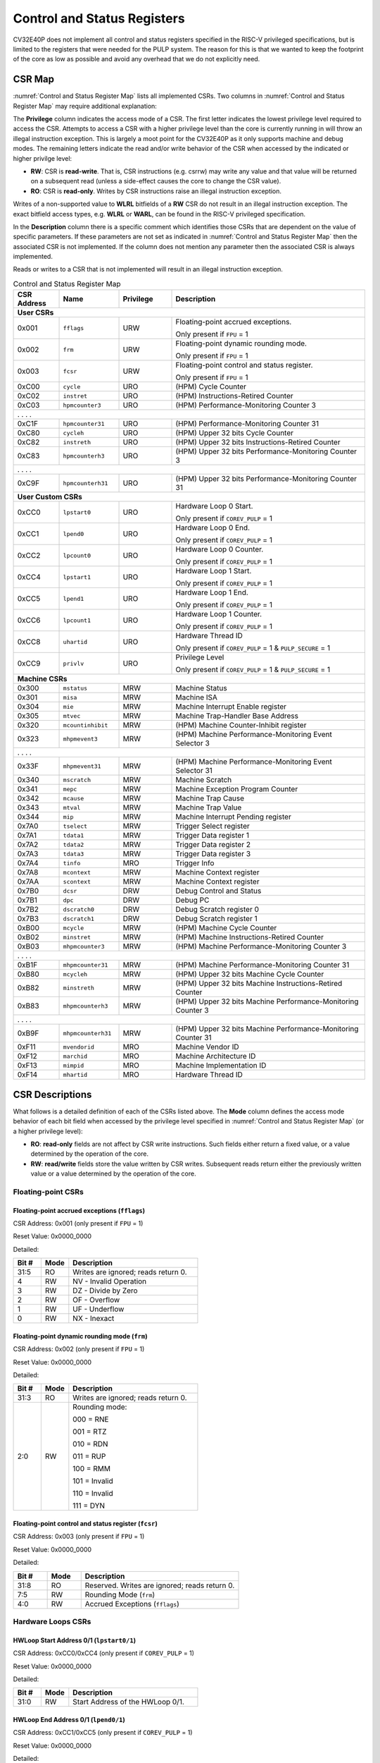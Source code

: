 ..
   Copyright (c) 2023 OpenHW Group

   Licensed under the Solderpad Hardware Licence, Version 2.0 (the "License");
   you may not use this file except in compliance with the License.
   You may obtain a copy of the License at

   https://solderpad.org/licenses/

   Unless required by applicable law or agreed to in writing, software
   distributed under the License is distributed on an "AS IS" BASIS,
   WITHOUT WARRANTIES OR CONDITIONS OF ANY KIND, either express or implied.
   See the License for the specific language governing permissions and
   limitations under the License.

   SPDX-License-Identifier: Apache-2.0 WITH SHL-2.0

.. _cs-registers:

Control and Status Registers
============================

CV32E40P does not implement all control and status registers specified in
the RISC-V privileged specifications, but is limited to the registers
that were needed for the PULP system. The reason for this is that we
wanted to keep the footprint of the core as low as possible and avoid
any overhead that we do not explicitly need.

CSR Map
-------

:numref:`Control and Status Register Map` lists all
implemented CSRs.  Two columns in :numref:`Control and Status Register Map` may require additional explanation:

The **Privilege** column indicates the access mode of a CSR. The first letter
indicates the lowest privilege level required to access the CSR. Attempts to
access a CSR with a higher privilege level than the core is currently running
in will throw an illegal instruction exception.  This is largely a moot point
for the CV32E40P as it only supports machine and debug modes. The remaining
letters indicate the read and/or write behavior of the CSR when accessed by
the indicated or higher privilge level:

* **RW**: CSR is **read-write**.  That is, CSR instructions (e.g. csrrw) may
  write any value and that value will be returned on a subsequent read (unless
  a side-effect causes the core to change the CSR value).

* **RO**: CSR is **read-only**.  Writes by CSR instructions raise an illegal
  instruction exception.

Writes of a non-supported value to **WLRL** bitfields of a **RW** CSR do not result in an illegal
instruction exception. The exact bitfield access types, e.g. **WLRL** or **WARL**, can be found in the RISC-V
privileged specification.

In the **Description** column there is a specific comment which identifies those CSRs that are dependent on the value
of specific parameters. If these parameters are not set as
indicated in :numref:`Control and Status Register Map` then the associated CSR is not implemented. If the column does not
mention any parameter then the associated CSR is always implemented.

Reads or writes to a CSR that is not implemented will result in an illegal
instruction exception.

.. table:: Control and Status Register Map
  :name: Control and Status Register Map
  :widths: 13 17 15 55
  :class: no-scrollbar-table

  +-----------------+-------------------+---------------+--------------------------------------------------------------+
  | **CSR Address** | **Name**          | **Privilege** | **Description**                                              |
  +=================+===================+===============+==============================================================+
  | **User CSRs**                                                                                                      |
  +-----------------+-------------------+---------------+--------------------------------------------------------------+
  | 0x001           | ``fflags``        | URW           | Floating-point accrued exceptions.                           |
  |                 |                   |               |                                                              |
  |                 |                   |               | Only present if ``FPU`` = 1                                  |
  +-----------------+-------------------+---------------+--------------------------------------------------------------+
  | 0x002           | ``frm``           | URW           | Floating-point dynamic rounding mode.                        |
  |                 |                   |               |                                                              |
  |                 |                   |               | Only present if ``FPU`` = 1                                  |
  +-----------------+-------------------+---------------+--------------------------------------------------------------+
  | 0x003           | ``fcsr``          | URW           | Floating-point control and status register.                  |
  |                 |                   |               |                                                              |
  |                 |                   |               | Only present if ``FPU`` = 1                                  |
  +-----------------+-------------------+---------------+--------------------------------------------------------------+
  | 0xC00           | ``cycle``         | URO           | (HPM) Cycle Counter                                          |
  +-----------------+-------------------+---------------+--------------------------------------------------------------+
  | 0xC02           | ``instret``       | URO           | (HPM) Instructions-Retired Counter                           |
  +-----------------+-------------------+---------------+--------------------------------------------------------------+
  | 0xC03           | ``hpmcounter3``   | URO           | (HPM) Performance-Monitoring Counter 3                       |
  +-----------------+-------------------+---------------+--------------------------------------------------------------+
  | .                 .                   .               .                                                            |
  +-----------------+-------------------+---------------+--------------------------------------------------------------+
  | 0xC1F           | ``hpmcounter31``  | URO           | (HPM) Performance-Monitoring Counter 31                      |
  +-----------------+-------------------+---------------+--------------------------------------------------------------+
  | 0xC80           | ``cycleh``        | URO           | (HPM) Upper 32 bits Cycle Counter                            |
  +-----------------+-------------------+---------------+--------------------------------------------------------------+
  | 0xC82           | ``instreth``      | URO           | (HPM) Upper 32 bits Instructions-Retired Counter             |
  +-----------------+-------------------+---------------+--------------------------------------------------------------+
  | 0xC83           | ``hpmcounterh3``  | URO           | (HPM) Upper 32 bits Performance-Monitoring Counter 3         |
  +-----------------+-------------------+---------------+--------------------------------------------------------------+
  | .                 .                   .               .                                                            |
  +-----------------+-------------------+---------------+--------------------------------------------------------------+
  | 0xC9F           | ``hpmcounterh31`` | URO           | (HPM) Upper 32 bits Performance-Monitoring Counter 31        |
  +-----------------+-------------------+---------------+--------------------------------------------------------------+
  | **User Custom CSRs**                                                                                               |
  +-----------------+-------------------+---------------+--------------------------------------------------------------+
  | 0xCC0           | ``lpstart0``      | URO           | Hardware Loop 0 Start.                                       |
  |                 |                   |               |                                                              |
  |                 |                   |               | Only present if ``COREV_PULP`` = 1                           |
  +-----------------+-------------------+---------------+--------------------------------------------------------------+
  | 0xCC1           | ``lpend0``        | URO           | Hardware Loop 0 End.                                         |
  |                 |                   |               |                                                              |
  |                 |                   |               | Only present if ``COREV_PULP`` = 1                           |
  +-----------------+-------------------+---------------+--------------------------------------------------------------+
  | 0xCC2           | ``lpcount0``      | URO           | Hardware Loop 0 Counter.                                     |
  |                 |                   |               |                                                              |
  |                 |                   |               | Only present if ``COREV_PULP`` = 1                           |
  +-----------------+-------------------+---------------+--------------------------------------------------------------+
  | 0xCC4           | ``lpstart1``      | URO           | Hardware Loop 1 Start.                                       |
  |                 |                   |               |                                                              |
  |                 |                   |               | Only present if ``COREV_PULP`` = 1                           |
  +-----------------+-------------------+---------------+--------------------------------------------------------------+
  | 0xCC5           | ``lpend1``        | URO           | Hardware Loop 1 End.                                         |
  |                 |                   |               |                                                              |
  |                 |                   |               | Only present if ``COREV_PULP`` = 1                           |
  +-----------------+-------------------+---------------+--------------------------------------------------------------+
  | 0xCC6           | ``lpcount1``      | URO           | Hardware Loop 1 Counter.                                     |
  |                 |                   |               |                                                              |
  |                 |                   |               | Only present if ``COREV_PULP`` = 1                           |
  +-----------------+-------------------+---------------+--------------------------------------------------------------+
  | 0xCC8           | ``uhartid``       | URO           | Hardware Thread ID                                           |
  |                 |                   |               |                                                              |
  |                 |                   |               | Only present if ``COREV_PULP`` = 1 & ``PULP_SECURE`` = 1     |
  +-----------------+-------------------+---------------+--------------------------------------------------------------+
  | 0xCC9           | ``privlv``        | URO           | Privilege Level                                              |
  |                 |                   |               |                                                              |
  |                 |                   |               | Only present if ``COREV_PULP`` = 1 & ``PULP_SECURE`` = 1     |
  +-----------------+-------------------+---------------+--------------------------------------------------------------+
  | **Machine CSRs**                                                                                                   |
  +-----------------+-------------------+---------------+--------------------------------------------------------------+
  | 0x300           | ``mstatus``       | MRW           | Machine Status                                               |
  +-----------------+-------------------+---------------+--------------------------------------------------------------+
  | 0x301           | ``misa``          | MRW           | Machine ISA                                                  |
  +-----------------+-------------------+---------------+--------------------------------------------------------------+
  | 0x304           | ``mie``           | MRW           | Machine Interrupt Enable register                            |
  +-----------------+-------------------+---------------+--------------------------------------------------------------+
  | 0x305           | ``mtvec``         | MRW           | Machine Trap-Handler Base Address                            |
  +-----------------+-------------------+---------------+--------------------------------------------------------------+
  | 0x320           | ``mcountinhibit`` | MRW           | (HPM) Machine Counter-Inhibit register                       |
  +-----------------+-------------------+---------------+--------------------------------------------------------------+
  | 0x323           | ``mhpmevent3``    | MRW           | (HPM) Machine Performance-Monitoring Event Selector 3        |
  +-----------------+-------------------+---------------+--------------------------------------------------------------+
  | .                 .                   .               .                                                            |
  +-----------------+-------------------+---------------+--------------------------------------------------------------+
  | 0x33F           | ``mhpmevent31``   | MRW           | (HPM) Machine Performance-Monitoring Event Selector 31       |
  +-----------------+-------------------+---------------+--------------------------------------------------------------+
  | 0x340           | ``mscratch``      | MRW           | Machine Scratch                                              |
  +-----------------+-------------------+---------------+--------------------------------------------------------------+
  | 0x341           | ``mepc``          | MRW           | Machine Exception Program Counter                            |
  +-----------------+-------------------+---------------+--------------------------------------------------------------+
  | 0x342           | ``mcause``        | MRW           | Machine Trap Cause                                           |
  +-----------------+-------------------+---------------+--------------------------------------------------------------+
  | 0x343           | ``mtval``         | MRW           | Machine Trap Value                                           |
  +-----------------+-------------------+---------------+--------------------------------------------------------------+
  | 0x344           | ``mip``           | MRW           | Machine Interrupt Pending register                           |
  +-----------------+-------------------+---------------+--------------------------------------------------------------+
  | 0x7A0           | ``tselect``       | MRW           | Trigger Select register                                      |
  +-----------------+-------------------+---------------+--------------------------------------------------------------+
  | 0x7A1           | ``tdata1``        | MRW           | Trigger Data register 1                                      |
  +-----------------+-------------------+---------------+--------------------------------------------------------------+
  | 0x7A2           | ``tdata2``        | MRW           | Trigger Data register 2                                      |
  +-----------------+-------------------+---------------+--------------------------------------------------------------+
  | 0x7A3           | ``tdata3``        | MRW           | Trigger Data register 3                                      |
  +-----------------+-------------------+---------------+--------------------------------------------------------------+
  | 0x7A4           | ``tinfo``         | MRO           | Trigger Info                                                 |
  +-----------------+-------------------+---------------+--------------------------------------------------------------+
  | 0x7A8           | ``mcontext``      | MRW           | Machine Context register                                     |
  +-----------------+-------------------+---------------+--------------------------------------------------------------+
  | 0x7AA           | ``scontext``      | MRW           | Machine Context register                                     |
  +-----------------+-------------------+---------------+--------------------------------------------------------------+
  | 0x7B0           | ``dcsr``          | DRW           | Debug Control and Status                                     |
  +-----------------+-------------------+---------------+--------------------------------------------------------------+
  | 0x7B1           | ``dpc``           | DRW           | Debug PC                                                     |
  +-----------------+-------------------+---------------+--------------------------------------------------------------+
  | 0x7B2           | ``dscratch0``     | DRW           | Debug Scratch register 0                                     |
  +-----------------+-------------------+---------------+--------------------------------------------------------------+
  | 0x7B3           | ``dscratch1``     | DRW           | Debug Scratch register 1                                     |
  +-----------------+-------------------+---------------+--------------------------------------------------------------+
  | 0xB00           | ``mcycle``        | MRW           | (HPM) Machine Cycle Counter                                  |
  +-----------------+-------------------+---------------+--------------------------------------------------------------+
  | 0xB02           | ``minstret``      | MRW           | (HPM) Machine Instructions-Retired Counter                   |
  +-----------------+-------------------+---------------+--------------------------------------------------------------+
  | 0xB03           | ``mhpmcounter3``  | MRW           | (HPM) Machine Performance-Monitoring Counter 3               |
  +-----------------+-------------------+---------------+--------------------------------------------------------------+
  | .                 .                   .               .                                                            |
  +-----------------+-------------------+---------------+--------------------------------------------------------------+
  | 0xB1F           | ``mhpmcounter31`` | MRW           | (HPM) Machine Performance-Monitoring Counter 31              |
  +-----------------+-------------------+---------------+--------------------------------------------------------------+
  | 0xB80           | ``mcycleh``       | MRW           | (HPM) Upper 32 bits Machine Cycle Counter                    |
  +-----------------+-------------------+---------------+--------------------------------------------------------------+
  | 0xB82           | ``minstreth``     | MRW           | (HPM) Upper 32 bits Machine Instructions-Retired Counter     |
  +-----------------+-------------------+---------------+--------------------------------------------------------------+
  | 0xB83           | ``mhpmcounterh3`` | MRW           | (HPM) Upper 32 bits Machine Performance-Monitoring Counter 3 |
  +-----------------+-------------------+---------------+--------------------------------------------------------------+
  | .                 .                   .               .                                                            |
  +-----------------+-------------------+---------------+--------------------------------------------------------------+
  | 0xB9F           | ``mhpmcounterh31``| MRW           | (HPM) Upper 32 bits Machine Performance-Monitoring Counter 31|
  +-----------------+-------------------+---------------+--------------------------------------------------------------+
  | 0xF11           | ``mvendorid``     | MRO           | Machine Vendor ID                                            |
  +-----------------+-------------------+---------------+--------------------------------------------------------------+
  | 0xF12           | ``marchid``       | MRO           | Machine Architecture ID                                      |
  +-----------------+-------------------+---------------+--------------------------------------------------------------+
  | 0xF13           | ``mimpid``        | MRO           | Machine Implementation ID                                    |
  +-----------------+-------------------+---------------+--------------------------------------------------------------+
  | 0xF14           | ``mhartid``       | MRO           | Hardware Thread ID                                           |
  +-----------------+-------------------+---------------+--------------------------------------------------------------+

.. only:: USER

  .. table:: Control and Status Register Map (additional CSRs for User mode)
    :name: Control and Status Register Map (additional CSRs for User mode)

    +-------------------+----------------+---------------+------------------------------------------+
    | **CSR address**   | **Name**       | **Privilege** | **Description**                          |
    +-------------------+----------------+---------------+------------------------------------------+
    |                   |                |               |                                          |
    +===================+================+===============+==========================================+
    | 0x000             | ``ustatus``    | URW           | User Status                              |
    +-------------------+----------------+---------------+------------------------------------------+
    | 0x005             | ``utvec``      | URW           | User Trap-Handler Base Address           |
    +-------------------+----------------+---------------+------------------------------------------+
    | 0x041             | ``uepc``       | URW           | User Exception Program Counter           |
    +-------------------+----------------+---------------+------------------------------------------+
    | 0x042             | ``ucause``     | URW           | User Trap Cause                          |
    +-------------------+----------------+---------------+------------------------------------------+
    | 0x306             | ``mcounteren`` | MRW           | Machine Counter Enable                   |
    +-------------------+----------------+---------------+------------------------------------------+

CSR Descriptions
-----------------

What follows is a detailed definition of each of the CSRs listed above. The
**Mode** column defines the access mode behavior of each bit field when
accessed by the privilege level specified in :numref:`Control and Status Register Map` (or a higher privilege
level):

* **RO**: **read-only** fields are not affect by CSR write instructions.  Such
  fields either return a fixed value, or a value determined by the operation of
  the core.

* **RW**: **read/write** fields store the value written by CSR writes. Subsequent
  reads return either the previously written value or a value determined by the
  operation of the core.

Floating-point CSRs
:::::::::::::::::::

.. _csr-fflags:

Floating-point accrued exceptions (``fflags``)
~~~~~~~~~~~~~~~~~~~~~~~~~~~~~~~~~~~~~~~~~~~~~~

CSR Address: 0x001 (only present if ``FPU`` = 1)

Reset Value: 0x0000_0000

Detailed:

.. table::
  :widths: 15 15 70
  :class: no-scrollbar-table

  +-------------+-----------+-------------------------------------------------------------------------+
  | **Bit #**   | **Mode**  | **Description**                                                         |
  +=============+===========+=========================================================================+
  | 31:5        | RO        | Writes are ignored; reads return 0.                                     |
  +-------------+-----------+-------------------------------------------------------------------------+
  | 4           | RW        | NV - Invalid Operation                                                  |
  +-------------+-----------+-------------------------------------------------------------------------+
  | 3           | RW        | DZ - Divide by Zero                                                     |
  +-------------+-----------+-------------------------------------------------------------------------+
  | 2           | RW        | OF - Overflow                                                           |
  +-------------+-----------+-------------------------------------------------------------------------+
  | 1           | RW        | UF - Underflow                                                          |
  +-------------+-----------+-------------------------------------------------------------------------+
  | 0           | RW        | NX - Inexact                                                            |
  +-------------+-----------+-------------------------------------------------------------------------+

.. _csr-frm:

Floating-point dynamic rounding mode (``frm``)
~~~~~~~~~~~~~~~~~~~~~~~~~~~~~~~~~~~~~~~~~~~~~~

CSR Address: 0x002 (only present if ``FPU`` = 1)

Reset Value: 0x0000_0000

Detailed:

.. table::
  :widths: 15 15 70
  :class: no-scrollbar-table

  +-------------+-----------+--------------------------------------+
  | **Bit #**   | **Mode**  | **Description**                      |
  +=============+===========+======================================+
  | 31:3        | RO        | Writes are ignored; reads return 0.  |
  +-------------+-----------+--------------------------------------+
  | 2:0         | RW        | Rounding mode:                       |
  |             |           |                                      |
  |             |           | 000 = RNE                            |
  |             |           |                                      |
  |             |           | 001 = RTZ                            |
  |             |           |                                      |
  |             |           | 010 = RDN                            |
  |             |           |                                      |
  |             |           | 011 = RUP                            |
  |             |           |                                      |
  |             |           | 100 = RMM                            |
  |             |           |                                      |
  |             |           | 101 = Invalid                        |
  |             |           |                                      |
  |             |           | 110 = Invalid                        |
  |             |           |                                      |
  |             |           | 111 = DYN                            |
  +-------------+-----------+--------------------------------------+

.. _csr-fcsr:

Floating-point control and status register (``fcsr``)
~~~~~~~~~~~~~~~~~~~~~~~~~~~~~~~~~~~~~~~~~~~~~~~~~~~~~

CSR Address: 0x003 (only present if ``FPU`` = 1)

Reset Value: 0x0000_0000

Detailed:

.. table::
  :widths: 15 15 70
  :class: no-scrollbar-table

  +-------------+-----------+------------------------------------------------------------------------+
  | **Bit #**   | **Mode**  | **Description**                                                        |
  +=============+===========+========================================================================+
  | 31:8        | RO        | Reserved. Writes are ignored; reads return 0.                          |
  +-------------+-----------+------------------------------------------------------------------------+
  | 7:5         | RW        | Rounding Mode (``frm``)                                                |
  +-------------+-----------+------------------------------------------------------------------------+
  | 4:0         | RW        | Accrued Exceptions (``fflags``)                                        |
  +-------------+-----------+------------------------------------------------------------------------+

Hardware Loops CSRs
:::::::::::::::::::

HWLoop Start Address 0/1 (``lpstart0/1``)
~~~~~~~~~~~~~~~~~~~~~~~~~~~~~~~~~~~~~~~~~

CSR Address: 0xCC0/0xCC4 (only present if ``COREV_PULP`` = 1)

Reset Value: 0x0000_0000

Detailed:

.. table::
  :widths: 15 15 70
  :class: no-scrollbar-table

  +-------------+-----------+-------------------------------------------+
  | **Bit #**   | **Mode**  | **Description**                           |
  +=============+===========+===========================================+
  | 31:0        | RW        | Start Address of the HWLoop 0/1.          |
  +-------------+-----------+-------------------------------------------+

HWLoop End Address 0/1 (``lpend0/1``)
~~~~~~~~~~~~~~~~~~~~~~~~~~~~~~~~~~~~~

CSR Address: 0xCC1/0xCC5 (only present if ``COREV_PULP`` = 1)

Reset Value: 0x0000_0000

Detailed:

.. table::
  :widths: 15 15 70
  :class: no-scrollbar-table

  +-------------+-----------+-------------------------------------------+
  | **Bit #**   | **Mode**  | **Description**                           |
  +=============+===========+===========================================+
  | 31:0        | RW        | End Address of the HWLoop 0/1.            |
  +-------------+-----------+-------------------------------------------+

HWLoop Count Address 0/1 (``lpcount0/1``)
~~~~~~~~~~~~~~~~~~~~~~~~~~~~~~~~~~~~~~~~~

CSR Address: 0xCC2/0xCC6 (only present if ``COREV_PULP`` = 1)

Reset Value: 0x0000_0000

Detailed:

.. table::
  :widths: 15 15 70
  :class: no-scrollbar-table

  +-------------+-----------+-------------------------------------------+
  | **Bit #**   | **Mode**  | **Description**                           |
  +=============+===========+===========================================+
  | 31:0        | RW        | Number of iteration of HWLoop 0/1.        |
  +-------------+-----------+-------------------------------------------+

Other CSRs
::::::::::

Machine Status (``mstatus``)
~~~~~~~~~~~~~~~~~~~~~~~~~~~~

CSR Address: 0x300

Reset Value: 0x0000_1800

Detailed:

.. table::
  :widths: 15 15 70
  :class: no-scrollbar-table

  +-------------+-----------+-------------------------------------------------------------------------------------------------------------------------+
  | **Bit #**   | **Mode**  | **Description**                                                                                                         |
  +=============+===========+=========================================================================================================================+
  | 31          | RO        | **SD:** State Dirty                                                                                                     |
  |             |           |                                                                                                                         |
  |             |           | SD set to 1 if **FS** = 11 meaning Floating point State is dirty so save/restore is needed in case of context switch.   |
  |             |           |                                                                                                                         |
  |             |           | Hardwired to 0 if ``FPU`` = 0 or ``ZFINX`` = 1.                                                                         |
  +-------------+-----------+-------------------------------------------------------------------------------------------------------------------------+
  | 30:15       | RO        | Unimplemented, hardwired to 0.                                                                                          |
  +-------------+-----------+-------------------------------------------------------------------------------------------------------------------------+
  | 14:13       | RW        | **FS:** Floating point State                                                                                            |
  |             |           |                                                                                                                         |
  |             |           | 00 = Off                                                                                                                |
  |             |           |                                                                                                                         |
  |             |           | 01 = Initial                                                                                                            |
  |             |           |                                                                                                                         |
  |             |           | 10 = Clean                                                                                                              |
  |             |           |                                                                                                                         |
  |             |           | 11 = Dirty                                                                                                              |
  |             |           |                                                                                                                         |
  |             |           | Hardwired to 0 if ``FPU`` = 0 or ``ZFINX`` = 1.                                                                         |
  +-------------+-----------+-------------------------------------------------------------------------------------------------------------------------+
  | 12:11       | RO        | **MPP:** Machine Previous Priviledge mode                                                                               |
  |             |           |                                                                                                                         |
  |             |           | Hardwired to 11 when the user mode is not enabled.                                                                      |
  +-------------+-----------+-------------------------------------------------------------------------------------------------------------------------+
  | 10:8        | RO        | Unimplemented, hardwired to 0.                                                                                          |
  +-------------+-----------+-------------------------------------------------------------------------------------------------------------------------+
  | 7           | RO        | **MPIE:** Machine Previous Interrupt Enable                                                                             |
  |             |           |                                                                                                                         |
  |             |           | When an exception is encountered, MPIE will be set to MIE.                                                              |
  |             |           | When the mret instruction is executed, the value of MPIE will be stored to MIE.                                         |
  +-------------+-----------+-------------------------------------------------------------------------------------------------------------------------+
  | 6:4         | RO        | Unimplemented, hardwired to 0.                                                                                          |
  +-------------+-----------+-------------------------------------------------------------------------------------------------------------------------+
  | 3           | RW        | **MIE:** Machine Interrupt Enable                                                                                       |
  |             |           |                                                                                                                         |
  |             |           | If you want to enable interrupt handling in your exception handler,                                                     |
  |             |           | set the Interrupt Enable MIE to 1 inside your handler code.                                                             |
  +-------------+-----------+-------------------------------------------------------------------------------------------------------------------------+
  | 2:0         | RO        | Unimplemented, hardwired to 0.                                                                                          |
  +-------------+-----------+-------------------------------------------------------------------------------------------------------------------------+

.. only:: USER

  User Status (``ustatus``)
  ~~~~~~~~~~~~~~~~~~~~~~~~~

  CSR Address: 0x000

  Reset Value: 0x0000_0000

  Detailed:

  +-------------+-----------+-------------------------------------------------------------------------------------------------------------------------+
  | **Bit #**   | **Mode**  | **Description**                                                                                                         |
  +=============+===========+=========================================================================================================================+
  | 4           | RW        | **Previous User Interrupt Enable:** If user mode is enabled, when an exception is encountered, UPIE will be set to UIE. |
  |             |           | When the uret instruction is executed, the value of UPIE will be stored to UIE.                                         |
  +-------------+-----------+-------------------------------------------------------------------------------------------------------------------------+
  | 0           | RW        | **User Interrupt Enable:** If you want to enable user level interrupt handling in your exception handler,               |
  |             |           | set the Interrupt Enable UIE to 1 inside your handler code.                                                             |
  +-------------+-----------+-------------------------------------------------------------------------------------------------------------------------+

Machine Interrupt Enable register (``mie``)
~~~~~~~~~~~~~~~~~~~~~~~~~~~~~~~~~~~~~~~~~~~

CSR Address: 0x304

Reset Value: 0x0000_0000

Detailed:

.. table::
  :widths: 15 15 70
  :class: no-scrollbar-table

  +-------------+-----------+------------------------------------------------------------------------------------------+
  | **Bit #**   | **Mode**  | **Description**                                                                          |
  +=============+===========+==========================================================================================+
  | 31:16       | RW        | Machine Fast Interrupt Enables                                                           |
  |             |           |                                                                                          |
  |             |           | Set bit x to enable interrupt irq_i[x] (x between 16 and 31).                            |
  +-------------+-----------+------------------------------------------------------------------------------------------+
  | 15:12       | RO        | Hardwired to 0.                                                                          |
  +-------------+-----------+------------------------------------------------------------------------------------------+
  | 11          | RW        | **MEIE:** Machine External Interrupt Enable                                              |
  |             |           |                                                                                          |
  |             |           | If set, irq_i[11] is enabled.                                                            |
  +-------------+-----------+------------------------------------------------------------------------------------------+
  | 10:8        | RO        | Hardwired to 0.                                                                          |
  +-------------+-----------+------------------------------------------------------------------------------------------+
  | 7           | RW        | **MTIE:** Machine Timer Interrupt Enable                                                 |
  |             |           |                                                                                          |
  |             |           | If set, irq_i[7] is enabled.                                                             |
  +-------------+-----------+------------------------------------------------------------------------------------------+
  | 6:4         | RO        | Hardwired to 0.                                                                          |
  +-------------+-----------+------------------------------------------------------------------------------------------+
  | 3           | RW        | **MSIE:** Machine Software Interrupt Enable                                              |
  |             |           |                                                                                          |
  |             |           | If set, irq_i[3] is enabled.                                                             |
  +-------------+-----------+------------------------------------------------------------------------------------------+
  | 2:0         | RO        | Hardwired to 0.                                                                          |
  +-------------+-----------+------------------------------------------------------------------------------------------+

.. _csr-mtvec:

Machine Trap-Vector Base Address (``mtvec``)
~~~~~~~~~~~~~~~~~~~~~~~~~~~~~~~~~~~~~~~~~~~~

CSR Address: 0x305

Reset Value: Defined

Detailed:

.. table::
  :widths: 15 15 70
  :class: no-scrollbar-table

  +-------------+-----------+---------------------------------------------------------------------------------------------------------------+
  | **Bit #**   | **Mode**  | **Description**                                                                                               |
  +=============+===========+===============================================================================================================+
  | 31 : 8      |   RW      | BASE[31:8]                                                                                                    |
  |             |           |                                                                                                               |
  |             |           | The trap-handler base address, always aligned to 256 bytes.                                                   |
  +-------------+-----------+---------------------------------------------------------------------------------------------------------------+
  |  7 : 2      |   RO      | BASE[7:2]                                                                                                     |
  |             |           |                                                                                                               |
  |             |           | The trap-handler base address, always aligned to 256 bytes, i.e., mtvec[7:2] is always set to 0.              |
  +-------------+-----------+---------------------------------------------------------------------------------------------------------------+
  |  1          |   RO      | MODE[1]                                                                                                       |
  |             |           |                                                                                                               |
  |             |           | 0                                                                                                             |
  +-------------+-----------+---------------------------------------------------------------------------------------------------------------+
  |  0          |   RW      | MODE[0]                                                                                                       |
  |             |           |                                                                                                               |
  |             |           | 0 = Direct mode                                                                                               |
  |             |           |                                                                                                               |
  |             |           | 1 = Vectored mode.                                                                                            |
  +-------------+-----------+---------------------------------------------------------------------------------------------------------------+

The initial value of ``mtvec`` is equal to {**mtvec_addr_i[31:8]**, 6'b0, 2'b01}.

When an exception or an interrupt is encountered, the core jumps to the corresponding
handler using the content of the MTVEC[31:8] as base address. Only
8-byte aligned addresses are allowed. Both direct mode and vectored mode
are supported.

Machine Scratch (``mscratch``)
~~~~~~~~~~~~~~~~~~~~~~~~~~~~~~

CSR Address: 0x340

Reset Value: 0x0000_0000

Detailed:

.. table::
  :widths: 15 15 70
  :class: no-scrollbar-table

  +-------------+-----------+------------------------------------------------------------------------+
  | **Bit #**   | **Mode**  | **Description**                                                        |
  +=============+===========+========================================================================+
  | 31:0        | RW        | Scratch value                                                          |
  +-------------+-----------+------------------------------------------------------------------------+

Machine Exception PC (``mepc``)
~~~~~~~~~~~~~~~~~~~~~~~~~~~~~~~

CSR Address: 0x341

Reset Value: 0x0000_0000

Detailed:

.. table::
  :widths: 15 15 70
  :class: no-scrollbar-table

  +-------------+-----------+------------------------------------------------------------------------+
  | **Bit #**   | **Mode**  | **Description**                                                        |
  +=============+===========+========================================================================+
  | 31:1        | RW        | **MEPC:** Machine Exception Program Counter                            |
  +-------------+-----------+------------------------------------------------------------------------+
  | 0           | R0        | 0                                                                      |
  +-------------+-----------+------------------------------------------------------------------------+

When an exception is encountered, the current program counter is saved
in MEPC, and the core jumps to the exception address. When a mret
instruction is executed, the value from MEPC replaces the current
program counter.

Machine Cause (``mcause``)
~~~~~~~~~~~~~~~~~~~~~~~~~~

CSR Address: 0x342

Reset Value: 0x0000_0000

Detailed:

.. table::
  :widths: 15 15 70
  :class: no-scrollbar-table

  +-------------+-----------+----------------------------------------------------------------------------------+
  | **Bit #**   | **Mode**  | **Description**                                                                  |
  +=============+===========+==================================================================================+
  | 31          |   RW      | **Interrupt:** This bit is set when the exception was triggered by an interrupt. |
  +-------------+-----------+----------------------------------------------------------------------------------+
  | 30:5        |   RO (0)  | 0                                                                                |
  +-------------+-----------+----------------------------------------------------------------------------------+
  | 4:0         |   RW      | **Exception Code**   (See note below)                                            |
  +-------------+-----------+----------------------------------------------------------------------------------+

**NOTE**: software accesses to `mcause[4:0]` must be sensitive to the WLRL field specification of this CSR. For example,
when `mcause[31]` is set, writing 0x1 to `mcause[1]` (Supervisor software interrupt) will result in UNDEFINED behavior.


Machine Trap Value (``mtval``)
~~~~~~~~~~~~~~~~~~~~~~~~~~~~~~

CSR Address: 0x343

Reset Value: 0x0000_0000

Detailed:

.. table::
  :widths: 15 15 70
  :class: no-scrollbar-table

  +-------------+-----------+------------------------------------------------------------------------+
  | **Bit #**   | **Mode**  | **Description**                                                        |
  +=============+===========+========================================================================+
  | 31:0        | RO        | Writes are ignored; reads return 0.                                    |
  +-------------+-----------+------------------------------------------------------------------------+

Machine Interrupt Pending register (``mip``)
~~~~~~~~~~~~~~~~~~~~~~~~~~~~~~~~~~~~~~~~~~~~

CSR Address: 0x344

Reset Value: 0x0000_0000

Detailed:

.. table::
  :widths: 15 15 70
  :class: no-scrollbar-table

  +-------------+-----------+---------------------------------------------------------------------------------------------------+
  | **Bit #**   | **Mode**  | **Description**                                                                                   |
  +=============+===========+===================================================================================================+
  | 31:16       | RO        | Machine Fast Interrupts Pending                                                                   |
  |             |           |                                                                                                   |
  |             |           | If bit x is set, interrupt irq_i[x] is pending (x between 16 and 31).                             |
  +-------------+-----------+---------------------------------------------------------------------------------------------------+
  | 15:12       | RO        | Hardwired to 0.                                                                                   |
  +-------------+-----------+---------------------------------------------------------------------------------------------------+
  | 11          | RO        | **MEIP:** Machine External Interrupt Pending                                                      |
  |             |           |                                                                                                   |
  |             |           | If set, irq_i[11] is pending.                                                                     |
  +-------------+-----------+---------------------------------------------------------------------------------------------------+
  | 10:8        | RO        | Hardwired to 0.                                                                                   |
  +-------------+-----------+---------------------------------------------------------------------------------------------------+
  | 7           | RO        | **MTIP:** Machine Timer Interrupt Pending                                                         |
  |             |           |                                                                                                   |
  |             |           | If set, irq_i[7] is pending.                                                                      |
  +-------------+-----------+---------------------------------------------------------------------------------------------------+
  | 6:4         | RO        | Hardwired to 0.                                                                                   |
  +-------------+-----------+---------------------------------------------------------------------------------------------------+
  | 3           | RO        | **MSIP:** Machine Software Interrupt Pending                                                      |
  |             |           |                                                                                                   |
  |             |           | If set, irq_i[3] is pending.                                                                      |
  +-------------+-----------+---------------------------------------------------------------------------------------------------+
  | 2:0         | RO        | Hardwired to 0.                                                                                   |
  +-------------+-----------+---------------------------------------------------------------------------------------------------+

Trigger CSRs
::::::::::::

.. _csr-tselect:

Trigger Select register (``tselect``)
~~~~~~~~~~~~~~~~~~~~~~~~~~~~~~~~~~~~~

CSR Address: 0x7A0

Reset Value: 0x0000_0000

Detailed:

.. table::
  :widths: 15 15 70
  :class: no-scrollbar-table

  +-------------+-----------+----------------------------------------------------------------------------------------+
  | **Bit #**   | **Mode**  | **Description**                                                                        |
  +=============+===========+========================================================================================+
  | 31:0        | RO        | CV32E40P implements a single trigger, therefore this register will always read as zero.|
  +-------------+-----------+----------------------------------------------------------------------------------------+

Accessible in Debug Mode or M-Mode.

.. _csr-tdata1:

Trigger Data register 1 (``tdata1``)
~~~~~~~~~~~~~~~~~~~~~~~~~~~~~~~~~~~~

CSR Address: 0x7A1

Reset Value: 0x2800_1040

Detailed:

Accessible in Debug Mode or M-Mode.
Since native triggers are not supported, writes to this register from M-Mode will be ignored.

.. note::

   CV32E40P only implements one type of trigger, Match Control. Most fields of this register will read as a fixed value to
   reflect the single mode that is supported, in particular, instruction address match as described in the Debug Specification
   0.13.2 section 5.2.2 & 5.2.9. The **type**, **dmode**, **hit**, **select**, **timing**, **sizelo**, **action**, **chain**,
   **match**, **m**, **s**, **u**,  **store** and  **load** bitfields of this CSR, which are marked as R/W in Debug Specification
   0.13.2, are therefore implemented as WARL bitfields (corresponding to how these bitfields will be specified in the forthcoming
   Debug Specification 0.14.0).

.. table::
  :widths: 15 15 70
  :class: no-scrollbar-table

  +-----------+----------+------------------------------------------------------------------+
  | **Bit #** | **Mode** | **Description**                                                  |
  +===========+==========+==================================================================+
  | 31:28     | RO (0x2) | **type:** 2 = Address/Data match trigger type.                   |
  +-----------+----------+------------------------------------------------------------------+
  | 27        | RO (0x1) | **dmode:** 1 = Only debug mode can write tdata registers         |
  +-----------+----------+------------------------------------------------------------------+
  | 26:21     | RO (0x0) | **maskmax:** 0 = Only exact matching supported.                  |
  +-----------+----------+------------------------------------------------------------------+
  | 20        | RO (0x0) | **hit:** 0 = Hit indication not supported.                       |
  +-----------+----------+------------------------------------------------------------------+
  | 19        | RO (0x0) | **select:** 0 = Only address matching is supported.              |
  +-----------+----------+------------------------------------------------------------------+
  | 18        | RO (0x0) | **timing:** 0 = Break before the instruction at the specified    |
  |           |          | address.                                                         |
  +-----------+----------+------------------------------------------------------------------+
  | 17:16     | RO (0x0) | **sizelo:** 0 = Match accesses of any size.                      |
  +-----------+----------+------------------------------------------------------------------+
  | 15:12     | RO (0x1) | **action:** 1 = Enter debug mode on match.                       |
  +-----------+----------+------------------------------------------------------------------+
  | 11        | RO (0x0) | **chain:** 0 = Chaining not supported.                           |
  +-----------+----------+------------------------------------------------------------------+
  | 10:7      | RO (0x0) | **match:** 0 = Match the whole address.                          |
  +-----------+----------+------------------------------------------------------------------+
  | 6         | RO (0x1) | **m:** 1 = Match in M-Mode.                                      |
  +-----------+----------+------------------------------------------------------------------+
  | 5         | RO (0x0) | zero.                                                            |
  +-----------+----------+------------------------------------------------------------------+
  | 4         | RO (0x0) | **s:** 0 = S-Mode not supported.                                 |
  +-----------+----------+------------------------------------------------------------------+
  | 3         | RO (0x0) | **u:** 0 = U-Mode not supported.                                 |
  +-----------+----------+------------------------------------------------------------------+
  | 2         | RW       | **execute:** Enable matching on instruction address.             |
  +-----------+----------+------------------------------------------------------------------+
  | 1         | RO (0x0) | **store:** 0 = Store address / data matching not supported.      |
  +-----------+----------+------------------------------------------------------------------+
  | 0         | RO (0x0) | **load:** 0 = Load address / data matching not supported.        |
  +-----------+----------+------------------------------------------------------------------+

.. _csr-tdata2:

Trigger Data register 2 (``tdata2``)
~~~~~~~~~~~~~~~~~~~~~~~~~~~~~~~~~~~~

CSR Address: 0x7A2

Reset Value: 0x0000_0000

Detailed:

.. table::
  :widths: 15 15 70
  :class: no-scrollbar-table

  +-----------+----------+------------------------------------------------------------------+
  | **Bit #** | **Mode** | **Description**                                                  |
  +===========+==========+==================================================================+
  | 31:0      | RW       | **data**                                                         |
  +-----------+----------+------------------------------------------------------------------+

Accessible in Debug Mode or M-Mode. Since native triggers are not supported, writes to this register from M-Mode will be ignored.
This register stores the instruction address to match against for a breakpoint trigger.

Trigger Data register 3 (``tdata3``)
~~~~~~~~~~~~~~~~~~~~~~~~~~~~~~~~~~~~

CSR Address: 0x7A3

Reset Value: 0x0000_0000

Detailed:

.. table::
  :widths: 15 15 70
  :class: no-scrollbar-table

  +-----------+----------+------------------------------------------------------------------+
  | **Bit #** | **Mode** | **Description**                                                  |
  +===========+==========+==================================================================+
  | 31:0      | RO       | 0                                                                |
  +-----------+----------+------------------------------------------------------------------+

Accessible in Debug Mode or M-Mode.
CV32E40P does not support the features requiring this register. Writes are ignored and reads will always return zero.

.. _csr-tinfo:

Trigger Info (``tinfo``)
~~~~~~~~~~~~~~~~~~~~~~~~

CSR Address: 0x7A4

Reset Value: 0x0000_0004

Detailed:

.. table::
  :widths: 15 15 70
  :class: no-scrollbar-table

  +-----------+----------+------------------------------------------------------------------+
  | **Bit #** | **Mode** | **Description**                                                  |
  +===========+==========+==================================================================+
  | 31:16     | RO       | 0                                                                |
  +-----------+----------+------------------------------------------------------------------+
  | 15:0      | RO (0x4) | **info**. Only type 2 is supported.                              |
  +-----------+----------+------------------------------------------------------------------+

The **info** field contains one bit for each possible `type` enumerated in
`tdata1`.  Bit N corresponds to type N.  If the bit is set, then that type is
supported by the currently selected trigger.  If the currently selected trigger
does not exist, this field contains 1.

Accessible in Debug Mode or M-Mode.

Machine Context register (``mcontext``)
~~~~~~~~~~~~~~~~~~~~~~~~~~~~~~~~~~~~~~~

CSR Address: 0x7A8

Reset Value: 0x0000_0000

Detailed:

.. table::
  :widths: 15 15 70
  :class: no-scrollbar-table

  +-----------+----------+------------------------------------------------------------------+
  | **Bit #** | **Mode** | **Description**                                                  |
  +===========+==========+==================================================================+
  | 31:0      | RO       | 0                                                                |
  +-----------+----------+------------------------------------------------------------------+

Accessible in Debug Mode or M-Mode.
CV32E40P does not support the features requiring this register. Writes are ignored and
reads will always return zero.

.. only:: SUPERVISOR

  Supervisor Context register (``scontext``)
  ~~~~~~~~~~~~~~~~~~~~~~~~~~~~~~~~~~~~~~~~~~

  CSR Address: 0x7AA

  Reset Value: 0x0000_0000

  Detailed:

  +-----------+----------+------------------------------------------------------------------+
  | **Bit #** | **Mode** | **Description**                                                  |
  +===========+==========+==================================================================+
  | 31:0      | RO       | 0                                                                |
  +-----------+----------+------------------------------------------------------------------+

  Accessible in Debug Mode or M-Mode.
  CV32E40P does not support the features requiring this register. Writes are ignored and
  reads will always return zero.

Debug CSRs
::::::::::

.. _csr-dcsr:

Debug Control and Status (``dcsr``)
~~~~~~~~~~~~~~~~~~~~~~~~~~~~~~~~~~~

CSR Address: 0x7B0

Reset Value: 0x4000_0003

.. note::

   The **ebreaks**, **ebreaku** and **prv** bitfields of this CSR are marked as R/W in Debug Specification 0.13.2. However,
   as CV32E40P only supports machine mode, these bitfields are implemented as WARL bitfields (corresponding to how these bitfields will
   be specified in the forthcoming Debug Specification 0.14.0).

Detailed:

.. table::
  :widths: 15 15 70
  :class: no-scrollbar-table

  +-----------+-----------+-------------------------------------------------------------------------------------------------+
  | **Bit #** | **Mode**  | **Description**                                                                                 |
  +===========+===========+=================================================================================================+
  | 31:28     | RO (0x4)  | **xdebugver:** returns 4 - External debug support exists as it is described in this document.   |
  +-----------+-----------+-------------------------------------------------------------------------------------------------+
  | 27:16     | RO (0x0)  | Reserved                                                                                        |
  +-----------+-----------+-------------------------------------------------------------------------------------------------+
  | 15        | RW        | **ebreakm**                                                                                     |
  +-----------+-----------+-------------------------------------------------------------------------------------------------+
  | 14        | RO (0x0)  | Reserved                                                                                        |
  +-----------+-----------+-------------------------------------------------------------------------------------------------+
  | 13        | RO (0x0)  | **ebreaks**. Always 0.                                                                          |
  +-----------+-----------+-------------------------------------------------------------------------------------------------+
  | 12        | RO (0x0)  | **ebreaku**. Always 0.                                                                          |
  +-----------+-----------+-------------------------------------------------------------------------------------------------+
  | 11        | RW        | **stepie**                                                                                      |
  +-----------+-----------+-------------------------------------------------------------------------------------------------+
  | 10        | RO (0x0)  | **stopcount**. Always 0.                                                                        |
  +-----------+-----------+-------------------------------------------------------------------------------------------------+
  | 9         | RO (0x0)  | **stoptime**. Always 0.                                                                         |
  +-----------+-----------+-------------------------------------------------------------------------------------------------+
  | 8:6       | RO        | **cause**                                                                                       |
  +-----------+-----------+-------------------------------------------------------------------------------------------------+
  | 5         | RO (0x0)  | Reserved                                                                                        |
  +-----------+-----------+-------------------------------------------------------------------------------------------------+
  | 4         | RO (0x0)  | **mprven**. Always 0.                                                                           |
  +-----------+-----------+-------------------------------------------------------------------------------------------------+
  | 3         | RO (0x0)  | **nmip**. Always 0.                                                                             |
  +-----------+-----------+-------------------------------------------------------------------------------------------------+
  | 2         | RW        | **step**                                                                                        |
  +-----------+-----------+-------------------------------------------------------------------------------------------------+
  | 1:0       | RO (0x3)  | **prv:** returns the current priviledge mode                                                    |
  +-----------+-----------+-------------------------------------------------------------------------------------------------+

.. _csr-dpc:

Debug PC (``dpc``)
~~~~~~~~~~~~~~~~~~

CSR Address: 0x7B1

Reset Value: 0x0000_0000

Detailed:

.. table::
  :widths: 15 15 70
  :class: no-scrollbar-table

  +-------------+-----------+-------------------------------------------------------------------------------------------------+
  | **Bit #**   | **Mode**  | **Description**                                                                                 |
  +=============+===========+=================================================================================================+
  | 31:1        | RO        | zero                                                                                            |
  +-------------+-----------+-------------------------------------------------------------------------------------------------+
  | 0           | RO        | DPC                                                                                             |
  +-------------+-----------+-------------------------------------------------------------------------------------------------+

When the core enters in Debug Mode, DPC contains the virtual address of
the next instruction to be executed.

Debug Scratch register 0/1 (``dscratch0/1``)
~~~~~~~~~~~~~~~~~~~~~~~~~~~~~~~~~~~~~~~~~~~~

CSR Address: 0x7B2/0x7B3

Reset Value: 0x0000_0000

Detailed:

.. table::
  :widths: 15 15 70
  :class: no-scrollbar-table

  +-------------+-----------+-------------------------------------------------------------------------------------------------+
  | **Bit #**   | **Mode**  | **Description**                                                                                 |
  +=============+===========+=================================================================================================+
  | 31:0        | RW        | DSCRATCH0/1                                                                                     |
  +-------------+-----------+-------------------------------------------------------------------------------------------------+

Performances counters
:::::::::::::::::::::

.. only:: USER

  Machine Counter Enable (``mcounteren``)
  ---------------------------------------

  CSR Address: 0x306

  Reset Value: 0x0000_0000

  Detailed:

  +-----------+----------+------------------------------------------------------------------+
  | **Bit #** | **Mode** | **Description**                                                  |
  +===========+==========+==================================================================+
  | 31:4      | RW       | Dependent on number of counters implemented in design parameter  |
  +-----------+----------+------------------------------------------------------------------+
  | 3         | RW       | **selectors:** hpmcounter3 enable for user mode                  |
  +-----------+----------+------------------------------------------------------------------+
  | 2         | RW       | instret enable for user mode                                     |
  +-----------+----------+------------------------------------------------------------------+
  | 1         | RO       | 0                                                                |
  +-----------+----------+------------------------------------------------------------------+
  | 0         | RW       | cycle enable for user mode                                       |
  +-----------+----------+------------------------------------------------------------------+

  Each bit in the machine counter-enable register allows the associated read-only
  unprivileged shadow performance register to be read from user mode. If the bit
  is clear an attempt to read the register in user mode will trigger an illegal
  instruction exception.

Machine Counter-Inhibit register (``mcountinhibit``)
~~~~~~~~~~~~~~~~~~~~~~~~~~~~~~~~~~~~~~~~~~~~~~~~~~~~

CSR Address: 0x320

Reset Value: 0x0000_000D

Detailed:

.. table::
  :widths: 15 15 70
  :class: no-scrollbar-table

  +-----------+----------+------------------------------------------------------------------+
  | **Bit #** | **Mode** | **Description**                                                  |
  +===========+==========+==================================================================+
  | 31:4      | RW       | Dependent on number of counters implemented in design parameter  |
  +-----------+----------+------------------------------------------------------------------+
  | 3         | RW       | **selectors:** mhpmcounter3 inhibit                              |
  +-----------+----------+------------------------------------------------------------------+
  | 2         | RW       | minstret inhibit                                                 |
  +-----------+----------+------------------------------------------------------------------+
  | 1         | RO       | 0                                                                |
  +-----------+----------+------------------------------------------------------------------+
  | 0         | RW       | mcycle inhibit                                                   |
  +-----------+----------+------------------------------------------------------------------+

The performance counter inhibit control register. The default value is to inihibit counters out of reset.
The bit returns a read value of 0 for non implemented counters. This reset value
shows the result using the default number of performance counters to be 1.

Machine Performance Monitoring Event Selector (``mhpmevent3 .. mhpmevent31``)
~~~~~~~~~~~~~~~~~~~~~~~~~~~~~~~~~~~~~~~~~~~~~~~~~~~~~~~~~~~~~~~~~~~~~~~~~~~~~

CSR Address: 0x323 - 0x33F

Reset Value: 0x0000_0000

Detailed:

.. table::
  :widths: 15 15 70
  :class: no-scrollbar-table

  +-----------+----------+------------------------------------------------------------------+
  | **Bit #** | **Mode** | **Description**                                                  |
  +===========+==========+==================================================================+
  | 31:16     | RO       | 0                                                                |
  +-----------+----------+------------------------------------------------------------------+
  | 15:0      | RW       | **selectors:** Each bit represent a unique event to count        |
  +-----------+----------+------------------------------------------------------------------+

The event selector fields are further described in Performance Counters section.
Non implemented counters always return a read value of 0.

Machine Cycle Counter (``mcycle``)
~~~~~~~~~~~~~~~~~~~~~~~~~~~~~~~~~~

CSR Address: 0xB00

Reset Value: 0x0000_0000

Detailed:

.. table::
  :widths: 15 15 70
  :class: no-scrollbar-table

  +-----------+----------+------------------------------------------------------------------+
  | **Bit #** | **Mode** | **Description**                                                  |
  +===========+==========+==================================================================+
  | 31:0      | RW       | The lower 32 bits of the 64 bit machine mode cycle counter.      |
  +-----------+----------+------------------------------------------------------------------+


Machine Instructions-Retired Counter (``minstret``)
~~~~~~~~~~~~~~~~~~~~~~~~~~~~~~~~~~~~~~~~~~~~~~~~~~~

CSR Address: 0xB02

Reset Value: 0x0000_0000

Detailed:

.. table::
  :widths: 15 15 70
  :class: no-scrollbar-table

  +-----------+----------+---------------------------------------------------------------------------+
  | **Bit #** | **Mode** | **Description**                                                           |
  +===========+==========+===========================================================================+
  | 31:0      | RW       | The lower 32 bits of the 64 bit machine mode instruction retired counter. |
  +-----------+----------+---------------------------------------------------------------------------+


Machine Performance Monitoring Counter (``mhpmcounter3 .. mhpmcounter31``)
~~~~~~~~~~~~~~~~~~~~~~~~~~~~~~~~~~~~~~~~~~~~~~~~~~~~~~~~~~~~~~~~~~~~~~~~~~

CSR Address: 0xB03 - 0xB1F

Reset Value: 0x0000_0000

Detailed:

.. table::
  :widths: 15 15 70
  :class: no-scrollbar-table

  +-----------+----------+------------------------------------------------------------------+
  | **Bit #** | **Mode** | **Description**                                                  |
  +===========+==========+==================================================================+
  | 31:0      | RW       | Machine performance-monitoring counter                           |
  +-----------+----------+------------------------------------------------------------------+

The lower 32 bits of the 64 bit machine performance-monitoring counter(s).
The number of machine performance-monitoring counters is determined by the parameter ``NUM_MHPMCOUNTERS`` with a range from 0 to 29 (default value of 1). Non implemented counters always return a read value of 0.

Upper 32 bits Machine Cycle Counter (``mcycleh``)
~~~~~~~~~~~~~~~~~~~~~~~~~~~~~~~~~~~~~~~~~~~~~~~~~

CSR Address: 0xB80

Reset Value: 0x0000_0000

Detailed:

.. table::
  :widths: 15 15 70
  :class: no-scrollbar-table

  +-----------+----------+------------------------------------------------------------------+
  | **Bit #** | **Mode** | **Description**                                                  |
  +===========+==========+==================================================================+
  | 31:0      | RW       | The upper 32 bits of the 64 bit machine mode cycle counter.      |
  +-----------+----------+------------------------------------------------------------------+


Upper 32 bits Machine Instructions-Retired Counter (``minstreth``)
~~~~~~~~~~~~~~~~~~~~~~~~~~~~~~~~~~~~~~~~~~~~~~~~~~~~~~~~~~~~~~~~~~

CSR Address: 0xB82

Reset Value: 0x0000_0000

Detailed:

.. table::
  :widths: 15 15 70
  :class: no-scrollbar-table

  +-----------+----------+---------------------------------------------------------------------------+
  | **Bit #** | **Mode** | **Description**                                                           |
  +===========+==========+===========================================================================+
  | 31:0      | RW       | The upper 32 bits of the 64 bit machine mode instruction retired counter. |
  +-----------+----------+---------------------------------------------------------------------------+


Upper 32 bits Machine Performance Monitoring Counter (``mhpmcounter3h .. mhpmcounter31h``)
~~~~~~~~~~~~~~~~~~~~~~~~~~~~~~~~~~~~~~~~~~~~~~~~~~~~~~~~~~~~~~~~~~~~~~~~~~~~~~~~~~~~~~~~~~

CSR Address: 0xB83 - 0xB9F

Reset Value: 0x0000_0000

Detailed:

.. table::
  :widths: 15 15 70
  :class: no-scrollbar-table

  +-----------+----------+------------------------------------------------------------------+
  | **Bit #** | **Mode** | **Description**                                                  |
  +===========+==========+==================================================================+
  | 31:0      | RW       | Machine performance-monitoring counter                           |
  +-----------+----------+------------------------------------------------------------------+

The upper 32 bits of the 64 bit machine performance-monitoring counter(s).
The number of machine performance-monitoring counters is determined by the parameter ``NUM_MHPMCOUNTERS`` with a range from 0 to 29 (default value of 1). Non implemented counters always return a read value of 0.

Cycle Counter (``cycle``)
~~~~~~~~~~~~~~~~~~~~~~~~~

CSR Address: 0xC00

Reset Value: 0x0000_0000

Detailed:

.. table::
  :widths: 15 15 70
  :class: no-scrollbar-table

  +-----------+----------+------------------------------------------------------------------+
  | **Bit #** | **Mode** | **Description**                                                  |
  +===========+==========+==================================================================+
  | 31:0      | RO       | 0                                                                |
  +-----------+----------+------------------------------------------------------------------+

Read-only unprivileged shadow of the lower 32 bits of the 64 bit machine mode cycle counter.

Instructions-Retired Counter (``instret``)
~~~~~~~~~~~~~~~~~~~~~~~~~~~~~~~~~~~~~~~~~~

CSR Address: 0xC02

Reset Value: 0x0000_0000

Detailed:

.. table::
  :widths: 15 15 70
  :class: no-scrollbar-table

  +-----------+----------+------------------------------------------------------------------+
  | **Bit #** | **Mode** | **Description**                                                  |
  +===========+==========+==================================================================+
  | 31:0      | RO       | 0                                                                |
  +-----------+----------+------------------------------------------------------------------+

Read-only unprivileged shadow of the lower 32 bits of the 64 bit machine mode instruction retired counter.

Performance Monitoring Counter (``hpmcounter3 .. hpmcounter31``)
~~~~~~~~~~~~~~~~~~~~~~~~~~~~~~~~~~~~~~~~~~~~~~~~~~~~~~~~~~~~~~~~

CSR Address: 0xC03 - 0xC1F

Reset Value: 0x0000_0000

Detailed:

.. table::
  :widths: 15 15 70
  :class: no-scrollbar-table

  +-----------+----------+------------------------------------------------------------------+
  | **Bit #** | **Mode** | **Description**                                                  |
  +===========+==========+==================================================================+
  | 31:0      | RO       | 0                                                                |
  +-----------+----------+------------------------------------------------------------------+

Read-only unprivileged shadow of the lower 32 bits of the 64 bit machine mode
performance counter. Non implemented counters always return a read value of 0.

Upper 32 bits Cycle Counter (``cycleh``)
~~~~~~~~~~~~~~~~~~~~~~~~~~~~~~~~~~~~~~~~

CSR Address: 0xC80

Reset Value: 0x0000_0000

Detailed:

.. table::
  :widths: 15 15 70
  :class: no-scrollbar-table

  +-----------+----------+------------------------------------------------------------------+
  | **Bit #** | **Mode** | **Description**                                                  |
  +===========+==========+==================================================================+
  | 31:0      | RO       | 0                                                                |
  +-----------+----------+------------------------------------------------------------------+

Read-only unprivileged shadow of the upper 32 bits of the 64 bit machine mode cycle counter.

Upper 32 bits Instructions-Retired Counter (``instreth``)
~~~~~~~~~~~~~~~~~~~~~~~~~~~~~~~~~~~~~~~~~~~~~~~~~~~~~~~~~

CSR Address: 0xC82

Reset Value: 0x0000_0000

Detailed:

.. table::
  :widths: 15 15 70
  :class: no-scrollbar-table

  +-----------+----------+------------------------------------------------------------------+
  | **Bit #** | **Mode** | **Description**                                                  |
  +===========+==========+==================================================================+
  | 31:0      | RO       | 0                                                                |
  +-----------+----------+------------------------------------------------------------------+

Read-only unprivileged shadow of the upper 32 bits of the 64 bit machine mode instruction retired counter.

Upper 32 bits Performance Monitoring Counter (``hpmcounter3h .. hpmcounter31h``)
~~~~~~~~~~~~~~~~~~~~~~~~~~~~~~~~~~~~~~~~~~~~~~~~~~~~~~~~~~~~~~~~~~~~~~~~~~~~~~~~

CSR Address: 0xC83 - 0xC9F

Reset Value: 0x0000_0000

Detailed:

.. table::
  :widths: 15 15 70
  :class: no-scrollbar-table

  +-----------+----------+------------------------------------------------------------------+
  | **Bit #** | **Mode** | **Description**                                                  |
  +===========+==========+==================================================================+
  | 31:0      | RO       | 0                                                                |
  +-----------+----------+------------------------------------------------------------------+

Read-only unprivileged shadow of the upper 32 bits of the 64 bit machine mode
performance counter. Non implemented counters always return a read value of 0.

ID CSRs
:::::::

Machine ISA (``misa``)
~~~~~~~~~~~~~~~~~~~~~~

CSR Address: 0x301

Reset Value: defined

Detailed:

.. table::
  :widths: 15 15 70
  :class: no-scrollbar-table

  +-------------+------------+------------------------------------------------------------------------+
  | **Bit #**   | **Mode**   | **Description**                                                        |
  +=============+============+========================================================================+
  | 31:30       | RO   (0x1) | **MXL** (Machine XLEN)                                                 |
  +-------------+------------+------------------------------------------------------------------------+
  | 29:26       | RO   (0x0) | (Reserved)                                                             |
  +-------------+------------+------------------------------------------------------------------------+
  | 25          | RO   (0x0) | **Z** (Reserved)                                                       |
  +-------------+------------+------------------------------------------------------------------------+
  | 24          | RO   (0x0) | **Y** (Reserved)                                                       |
  +-------------+------------+------------------------------------------------------------------------+
  | 23          | RO         | **X** (Non-standard extensions present)                                |
  +-------------+------------+------------------------------------------------------------------------+
  | 22          | RO   (0x0) | **W** (Reserved)                                                       |
  +-------------+------------+------------------------------------------------------------------------+
  | 21          | RO   (0x0) | **V** (Tentatively reserved for Vector extension)                      |
  +-------------+------------+------------------------------------------------------------------------+
  | 20          | RO   (0x0) | **U** (User mode implemented)                                          |
  +-------------+------------+------------------------------------------------------------------------+
  | 19          | RO   (0x0) | **T** (Tentatively reserved for Transactional Memory extension)        |
  +-------------+------------+------------------------------------------------------------------------+
  | 18          | RO   (0x0) | **S** (Supervisor mode implemented)                                    |
  +-------------+------------+------------------------------------------------------------------------+
  | 17          | RO   (0x0) | **R** (Reserved)                                                       |
  +-------------+------------+------------------------------------------------------------------------+
  | 16          | RO   (0x0) | **Q** (Quad-precision floating-point extension)                        |
  +-------------+------------+------------------------------------------------------------------------+
  | 15          | RO   (0x0) | **P** (Tentatively reserved for Packed-SIMD extension)                 |
  +-------------+------------+------------------------------------------------------------------------+
  | 14          | RO   (0x0) | **O** (Reserved)                                                       |
  +-------------+------------+------------------------------------------------------------------------+
  | 13          | RO   (0x0) | **N** (User-level interrupts supported)                                |
  +-------------+------------+------------------------------------------------------------------------+
  | 12          | RO   (0x1) | **M** (Integer Multiply/Divide extension)                              |
  +-------------+------------+------------------------------------------------------------------------+
  | 11          | RO   (0x0) | **L** (Tentatively reserved for Decimal Floating-Point extension)      |
  +-------------+------------+------------------------------------------------------------------------+
  | 10          | RO   (0x0) | **K** (Reserved)                                                       |
  +-------------+------------+------------------------------------------------------------------------+
  | 9           | RO   (0x0) | **J** (Tentatively reserved for Dynamically Translated Languages       |
  |             |            | extension)                                                             |
  +-------------+------------+------------------------------------------------------------------------+
  | 8           | RO   (0x1) | **I** (RV32I/64I/128I base ISA)                                        |
  +-------------+------------+------------------------------------------------------------------------+
  | 7           | RO   (0x0) | **H** (Hypervisor extension)                                           |
  +-------------+------------+------------------------------------------------------------------------+
  | 6           | RO   (0x0) | **G** (Additional standard extensions present)                         |
  +-------------+------------+------------------------------------------------------------------------+
  | 5           | RO         | **F** (Single-precision floating-point extension)                      |
  +-------------+------------+------------------------------------------------------------------------+
  | 4           | RO   (0x0) | **E** (RV32E base ISA)                                                 |
  +-------------+------------+------------------------------------------------------------------------+
  | 3           | RO   (0x0) | **D** (Double-precision floating-point extension)                      |
  +-------------+------------+------------------------------------------------------------------------+
  | 2           | RO   (0x1) | **C** (Compressed extension)                                           |
  +-------------+------------+------------------------------------------------------------------------+
  | 1           | RO   (0x0) | **B** (Tentatively reserved for Bit-Manipulation extension)            |
  +-------------+------------+------------------------------------------------------------------------+
  | 0           | RO   (0x0) | **A** (Atomic extension)                                               |
  +-------------+------------+------------------------------------------------------------------------+

Writes are ignored and all bitfields in the ``misa`` CSR area read as 0 except for the following:

* **C** = 1
* **F** = 1 if ``FPU`` = 1 and ``ZFINX`` = 0
* **I** = 1
* **M** = 1
* **X** = 1 if ``COREV_PULP`` = 1 or ``COREV_CLUSTER`` = 1
* **MXL** = 1 (i.e. XLEN = 32)

Machine Vendor ID (``mvendorid``)
~~~~~~~~~~~~~~~~~~~~~~~~~~~~~~~~~

CSR Address: 0xF11

Reset Value: 0x0000_0602

Detailed:

.. table::
  :widths: 15 15 70
  :class: no-scrollbar-table

  +-------------+-----------+------------------------------------------------------------------------+
  | **Bit #**   | **Mode**  | **Description**                                                        |
  +=============+===========+========================================================================+
  | 31:7        | RO        | 0xC. Number of continuation codes in JEDEC manufacturer ID.            |
  +-------------+-----------+------------------------------------------------------------------------+
  | 6:0         | RO        | 0x2. Final byte of JEDEC manufacturer ID, discarding the parity bit.   |
  +-------------+-----------+------------------------------------------------------------------------+

The ``mvendorid`` encodes the OpenHW JEDEC Manufacturer ID, which is 2 decimal (bank 13).

Machine Architecture ID (``marchid``)
~~~~~~~~~~~~~~~~~~~~~~~~~~~~~~~~~~~~~

CSR Address: 0xF12

Reset Value: 0x0000_0004

Detailed:

.. table::
  :widths: 15 15 70
  :class: no-scrollbar-table

  +-------------+-----------+------------------------------------------------------------------------+
  | **Bit #**   | **Mode**  | **Description**                                                        |
  +=============+===========+========================================================================+
  | 31:0        | RO        | Machine Architecture ID of CV32E40P is 4                               |
  +-------------+-----------+------------------------------------------------------------------------+

Machine Implementation ID (``mimpid``)
~~~~~~~~~~~~~~~~~~~~~~~~~~~~~~~~~~~~~~

CSR Address: 0xF13

Reset Value: 0x0000_0000

Detailed:

.. table::
  :widths: 15 15 70
  :class: no-scrollbar-table

  +-------------+-----------+------------------------------------------------------------------------+
  | **Bit #**   | **Mode**  | **Description**                                                        |
  +=============+===========+========================================================================+
  | 31:0        | RO        | 0                                                                      |
  +-------------+-----------+------------------------------------------------------------------------+

.. _csr-mhartid:

Hardware Thread ID (``mhartid``)
~~~~~~~~~~~~~~~~~~~~~~~~~~~~~~~~

CSR Address: 0xF14

Reset Value: Defined

Detailed:

.. table::
  :widths: 15 15 70
  :class: no-scrollbar-table

  +-------------+-----------+----------------------------------------------------------------+
  | **Bit #**   | **Mode**  | **Description**                                                |
  +=============+===========+================================================================+
  | 31:0        | RO        | Hardware Thread ID **hart_id_i**, see  :ref:`core-integration` |
  +-------------+-----------+----------------------------------------------------------------+

.. _csr-uhartid:

User Hardware Thread ID (``uhartid``)
~~~~~~~~~~~~~~~~~~~~~~~~~~~~~~~~~~~~~

CSR Address: 0xCC8 (only present if ``COREV_PULP`` = 1 and ``PULP_SECURE`` = 1)

Reset Value: Defined

Detailed:

.. table::
  :widths: 15 15 70
  :class: no-scrollbar-table

  +-------------+-----------+----------------------------------------------------------------+
  | **Bit #**   | **Mode**  | **Description**                                                |
  +=============+===========+================================================================+
  | 31:0        | RO        | Hardware Thread ID **hart_id_i**, see  :ref:`core-integration` |
  +-------------+-----------+----------------------------------------------------------------+

Similar to ``mhartid`` the ``uhartid`` provides the Hardware Thread ID. It differs from ``mhartid`` only in the required privilege level.
On CV32E40P, as it is a machine mode only implementation, this difference is not noticeable.

.. Comment: no attempt has been made to update these "USER" CSR descriptions
.. only:: USER

  User Trap-Vector Base Address (``utvec``)
  -----------------------------------------

  CSR Address: 0x005

  +-------------+-----------+---------------------------------------------------------------------------------------------------------------+
  | **Bit #**   | **Mode**  | **Description**                                                                                               |
  +=============+===========+===============================================================================================================+
  | 31 : 2      |   RW      | BASE: The trap-handler base address, always aligned to 256 bytes, i.e., utvec[7:2] is always set to 0.        |
  +-------------+-----------+---------------------------------------------------------------------------------------------------------------+
  |  1          |   RO      | MODE[1]: Always 0                                                                                             |
  +-------------+-----------+---------------------------------------------------------------------------------------------------------------+
  |  0          |   RW      | MODE[0]: 0 = direct mode, 1 = vectored mode.                                                                  |
  +-------------+-----------+---------------------------------------------------------------------------------------------------------------+

  When an exception is encountered in user-mode, the core jumps to the
  corresponding handler using the content of the UTVEC[31:8] as base
  address. Only 8-byte aligned addresses are allowed. Both direct mode
  and vectored mode are supported.

  User Exception PC (``uepc``)
  ~~~~~~~~~~~~~~~~~~~~~~~~~~~~

  CSR Address: 0x041

  Reset Value: 0x0000_0000

  Detailed:

  +------+-------+
  | 31   | 30: 0 |
  +======+=======+
  | UEPC |       |
  +------+-------+

  When an exception is encountered in user mode, the current program
  counter is saved in UEPC, and the core jumps to the exception address.
  When a uret instruction is executed, the value from UEPC replaces the
  current program counter.

  User Cause (``ucause``)
  ~~~~~~~~~~~~~~~~~~~~~~~

  CSR Address: 0x042

  Reset Value: 0x0000_0000

  Detailed:

  +-------------+-----------+------------------------------------------------------------------------------------+
  | **Bit #**   | **Mode**  | **Description**                                                                    |
  +=============+===========+====================================================================================+
  | 31          |   RW      | **Interrupt:** This bit is set when the exception was triggered by an interrupt.   |
  +-------------+-----------+------------------------------------------------------------------------------------+
  | 30:5        |   RO (0)  | Always 0                                                                           |
  +-------------+-----------+------------------------------------------------------------------------------------+
  | 4:0         |   RW      | **Exception Code**   (See note below)                                              |
  +-------------+-----------+------------------------------------------------------------------------------------+

  **NOTE**: software accesses to `ucause[4:0]` must be sensitive to the WLRL field specification of this CSR.  For example,
  when `ucause[31]` is set, writing 0x1 to `ucause[1]` (Supervisor software interrupt) will result in UNDEFINED behavior.


.. only:: PMP

  PMP Configuration (``pmpcfgx``)
  ~~~~~~~~~~~~~~~~~~~~~~~~~~~~~~~

  CSR Address: 0x3A{0,1,2,3}

  Reset Value: 0x0000_0000

  Detailed:

  +----------+
  | 31 : 0   |
  +==========+
  | PMPCFGx  |
  +----------+

  If the PMP is enabled, these four registers contain the configuration of
  the PMP as specified by the official privileged spec 1.10.

  PMP Address (``pmpaddrx``)
  ~~~~~~~~~~~~~~~~~~~~~~~~~~

  CSR Address: 0x3B{0x0, 0x1, …. 0xF}

  Reset Value: 0x0000_0000

  Detailed:

  +----------+
  | 31 : 0   |
  +==========+
  | PMPADDRx |
  +----------+

  If the PMP is enabled, these sixteen registers contain the addresses of
  the PMP as specified by the official privileged spec 1.10.

Non-RISC-V CSRs
:::::::::::::::

Privilege Level (``privlv``)
~~~~~~~~~~~~~~~~~~~~~~~~~~~~

CSR Address: 0xCC9 (only present if ``COREV_PULP`` = 1 and ``PULP_SECURE`` = 1)

Reset Value: 0x0000_0003

Detailed:

.. table::
  :widths: 15 15 70
  :class: no-scrollbar-table

  +-------------+-----------+--------------------------------------------------+
  | **Bit #**   | **Mode**  | **Description**                                  |
  +=============+===========+==================================================+
  | 31:2        | RO        | Reads as 0.                                      |
  +-------------+-----------+--------------------------------------------------+
  | 1:0         | RO        | Current Privilege Level                          |
  |             |           |                                                  |
  |             |           | 00 = User                                        |
  |             |           |                                                  |
  |             |           | 01 = Supervisor                                  |
  |             |           |                                                  |
  |             |           | 10 = Hypervisor                                  |
  |             |           |                                                  |
  |             |           | 11 = Machine                                     |
  |             |           |                                                  |
  |             |           | CV32E40P only supports Machine mode.             |
  +-------------+-----------+--------------------------------------------------+
